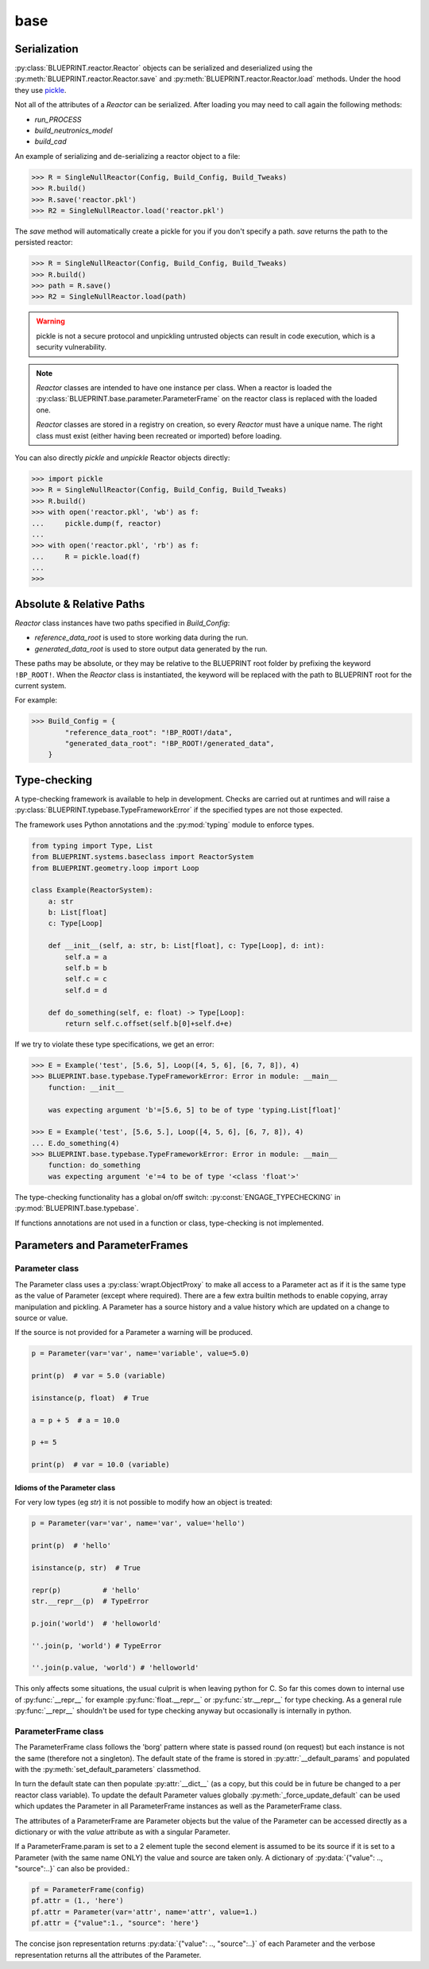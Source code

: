 base
====

Serialization
-------------

:py:class:`BLUEPRINT.reactor.Reactor` objects can be serialized and deserialized using
the :py:meth:`BLUEPRINT.reactor.Reactor.save` and :py:meth:`BLUEPRINT.reactor.Reactor.load`
methods. Under the hood they use
`pickle <https://docs.python.org/3/library/pickle.html>`_.

Not all of the attributes of a `Reactor` can be serialized. After loading you may need to
call again the following methods:

* `run_PROCESS`
* `build_neutronics_model`
* `build_cad`

An example of serializing and de-serializing a reactor object to a file:

.. code-block:: pycon

    >>> R = SingleNullReactor(Config, Build_Config, Build_Tweaks)
    >>> R.build()
    >>> R.save('reactor.pkl')
    >>> R2 = SingleNullReactor.load('reactor.pkl')

The `save` method will automatically create a pickle for you if you don't specify a path. `save` returns the path to
the persisted reactor:

.. code-block:: pycon

    >>> R = SingleNullReactor(Config, Build_Config, Build_Tweaks)
    >>> R.build()
    >>> path = R.save()
    >>> R2 = SingleNullReactor.load(path)


.. warning::

    pickle is not a secure protocol and unpickling untrusted objects can result in code execution,
    which is a security vulnerability.

.. note::

    `Reactor` classes are intended to have one instance per class. When a reactor is
    loaded the :py:class:`BLUEPRINT.base.parameter.ParameterFrame` on the reactor class is replaced with the loaded
    one.

    `Reactor` classes are stored in a registry on creation, so every `Reactor` must have a unique name. The right class
    must exist (either having been recreated or imported) before loading.

You can also directly `pickle` and `unpickle` Reactor objects directly:

.. code-block:: pycon

   >>> import pickle
   >>> R = SingleNullReactor(Config, Build_Config, Build_Tweaks)
   >>> R.build()
   >>> with open('reactor.pkl', 'wb') as f:
   ...     pickle.dump(f, reactor)
   ...
   >>> with open('reactor.pkl', 'rb') as f:
   ...     R = pickle.load(f)
   ...
   >>>

Absolute & Relative Paths
-------------------------

`Reactor` class instances have two paths specified in `Build_Config`:

* `reference_data_root` is used to store working data during the run.
* `generated_data_root` is used to store output data generated by the run.

These paths may be absolute, or they may be relative to the BLUEPRINT root folder by prefixing
the keyword ``!BP_ROOT!``. When the `Reactor` class is instantiated, the keyword will
be replaced with the path to BLUEPRINT root for the current system.

For example:

.. code-block:: pycon

    >>> Build_Config = {
            "reference_data_root": "!BP_ROOT!/data",
            "generated_data_root": "!BP_ROOT!/generated_data",
        }

Type-checking
-------------

A type-checking framework is available to help in development. Checks are carried out at runtimes and will raise a :py:class:`BLUEPRINT.typebase.TypeFrameworkError` if the specified types are not those expected.

The framework uses Python annotations and the :py:mod:`typing` module to enforce types.

.. code-block:: python

    from typing import Type, List
    from BLUEPRINT.systems.baseclass import ReactorSystem
    from BLUEPRINT.geometry.loop import Loop

    class Example(ReactorSystem):
        a: str
        b: List[float]
        c: Type[Loop]

        def __init__(self, a: str, b: List[float], c: Type[Loop], d: int):
            self.a = a
            self.b = b
            self.c = c
            self.d = d

        def do_something(self, e: float) -> Type[Loop]:
            return self.c.offset(self.b[0]+self.d+e)

If we try to violate these type specifications, we get an error:

.. code-block:: pycon

   >>> E = Example('test', [5.6, 5], Loop([4, 5, 6], [6, 7, 8]), 4)
   >>> BLUEPRINT.base.typebase.TypeFrameworkError: Error in module: __main__
       function: __init__

       was expecting argument 'b'=[5.6, 5] to be of type 'typing.List[float]'

   >>> E = Example('test', [5.6, 5.], Loop([4, 5, 6], [6, 7, 8]), 4)
   ... E.do_something(4)
   >>> BLUEPRINT.base.typebase.TypeFrameworkError: Error in module: __main__
       function: do_something
       was expecting argument 'e'=4 to be of type '<class 'float'>'

The type-checking functionality has a global on/off switch: :py:const:`ENGAGE_TYPECHECKING` in :py:mod:`BLUEPRINT.base.typebase`.

If functions annotations are not used in a function or class, type-checking is not implemented.

Parameters and ParameterFrames
------------------------------

Parameter class
^^^^^^^^^^^^^^^


The Parameter class uses a :py:class:`wrapt.ObjectProxy` to make all access to a Parameter act as if it is the same type as the value of Parameter (except where required).
There are a few extra builtin methods to enable copying, array manipulation and pickling.
A Parameter has a source history and a value history which are updated on a change to source or value.

If the source is not provided for a Parameter a warning will be produced.

.. code-block:: python

    p = Parameter(var='var', name='variable', value=5.0)

    print(p)  # var = 5.0 (variable)

    isinstance(p, float)  # True

    a = p + 5  # a = 10.0

    p += 5

    print(p)  # var = 10.0 (variable)

Idioms of the Parameter class
"""""""""""""""""""""""""""""

For very low types (eg `str`) it is not possible to modify how an object is treated:

.. code-block:: python

    p = Parameter(var='var', name='var', value='hello')

    print(p)  # 'hello'

    isinstance(p, str)  # True

    repr(p)          # 'hello'
    str.__repr__(p)  # TypeError

    p.join('world')  # 'helloworld'

    ''.join(p, 'world') # TypeError

    ''.join(p.value, 'world') # 'helloworld'


This only affects some situations, the usual culprit is when leaving python for C. So far this comes down to internal use of :py:func:`__repr__` for example :py:func:`float.__repr__` or :py:func:`str.__repr__` for type checking. As a general rule :py:func:`__repr__` shouldn't be used for type checking anyway but occasionally is internally in python.

ParameterFrame class
^^^^^^^^^^^^^^^^^^^^

The ParameterFrame class follows the 'borg' pattern where state is passed round (on request) but each instance is not the same (therefore not a singleton).
The default state of the frame is stored in :py:attr:`__default_params` and populated with the :py:meth:`set_default_parameters` classmethod.

In turn the default state can then populate :py:attr:`__dict__` (as a copy, but this could be in future be changed to a per reactor class variable).
To update the default Parameter values globally :py:meth:`_force_update_default` can be used which updates the Parameter in all ParameterFrame instances as well as the ParameterFrame class.

The attributes of a ParameterFrame are Parameter objects but the value of the Parameter can be accessed directly as a dictionary or with the `value` attribute as with a singular Parameter.

If a ParameterFrame.param is set to a 2 element tuple the second element is assumed to be its source if it is set to a Parameter (with the same name ONLY) the value and source are taken only.
A dictionary of :py:data:`{"value": .., "source":..}` can also be provided.:

.. code-block:: python

    pf = ParameterFrame(config)
    pf.attr = (1., 'here')
    pf.attr = Parameter(var='attr', name='attr', value=1.)
    pf.attr = {"value":1., "source": 'here'}

The concise json representation returns :py:data:`{"value": .., "source":..}` of each Parameter and the verbose representation returns all the attributes of the Parameter.
